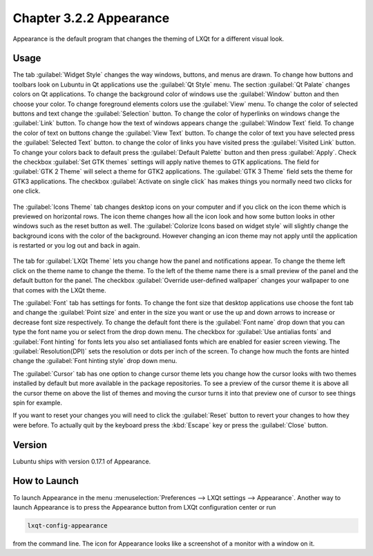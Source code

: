 Chapter 3.2.2 Appearance
========================

Appearance is the default program that changes the theming of LXQt for a different visual look.

Usage
------
The tab :guilabel:`Widget Style` changes the way windows, buttons, and menus are drawn. To change how buttons and toolbars look on Lubuntu in Qt applications use the :guilabel:`Qt Style` menu. The section :guilabel:`Qt Palate` changes colors on Qt applications. To change the background color of windows use the :guilabel:`Window` button and then choose your color. To change foreground elements colors use the :guilabel:`View` menu. To change the color of selected buttons and text change the :guilabel:`Selection` button. To change the color of hyperlinks on windows change the :guilabel:`Link` button. To change how the text of windows appears change the :guilabel:`Window Text` field. To change the color of text on buttons change the :guilabel:`View Text` button. To change the color of text you have selected press the :guilabel:`Selected Text` button. to change the color of links you have visited press the :guilabel:`Visited Link` button. To change your colors back to default press the :guilabel:`Default Palette` button and then press :guilabel:`Apply`. Check the checkbox :guilabel:`Set GTK themes` settings will apply native themes to GTK applications. The field for :guilabel:`GTK 2 Theme` will select a theme for GTK2 applications. The :guilabel:`GTK 3 Theme` field sets the theme for GTK3 applications. The checkbox :guilabel:`Activate on single click` has makes things you normally need two clicks for one click.  

 .. image:: appearance.png

The :guilabel:`Icons Theme` tab changes desktop icons on your computer and if you click on the icon theme which is previewed on horizontal rows. The icon theme changes how all the icon look and how some button looks in other windows such as the reset button as well. The :guilabel:`Colorize Icons based on widget style` will slightly change the background icons with the color of the background. However changing an icon theme may not apply until the application is restarted or you log out and back in again. 

 .. image:: appearance-icon-theme.png

The tab for :guilabel:`LXQt Theme` lets you change how the panel and notifications appear. To change the theme left click on the theme name to change the theme. To the left of the theme name there is a small preview of the panel and the default button for the panel. The checkbox :guilabel:`Override user-defined wallpaper` changes your wallpaper to one that comes with the LXQt theme. 

.. image:: lxqt-theme-tab.png

The :guilabel:`Font` tab has settings for fonts. To change the font size that desktop applications use choose the font tab and change the :guilabel:`Point size` and enter in the size you want or use the up and down arrows to increase or decrease font size respectively. To change the default font there is the :guilabel:`Font name` drop down that you can type the font name you or select from the drop down menu. The checkbox for  :guilabel:`Use antialias fonts` and :guilabel:`Font hinting` for fonts lets you also set antialiased fonts which are enabled for easier screen viewing. The :guilabel:`Resolution(DPI)` sets the resolution or dots per inch of the screen. To change how much the fonts are hinted change the :guilabel:`Font hinting style` drop down menu. 

.. image:: appearance-font.png

The :guilabel:`Cursor` tab has one option to change cursor theme lets you change how the cursor looks with two themes installed by default but more available in the package repositories. To see a preview of the cursor theme it is above all the cursor theme on above the list of themes and moving the cursor turns it into that preview one of cursor to see things spin for example. 

.. image:: appearance-cursor.png

If you want to reset your changes you will need to click the :guilabel:`Reset` button to revert your changes to how they were before. To actually quit by the keyboard press the :kbd:`Escape` key or press the :guilabel:`Close` button.

Version
-------
Lubuntu ships with version 0.17.1 of Appearance. 

How to Launch
-------------
To launch Appearance in the menu :menuselection:`Preferences --> LXQt settings --> Appearance`. Another way to launch Appearance is to press the Appearance button from LXQt configuration center or run

.. code:: 

    lxqt-config-appearance 
    
from the command line. The icon for Appearance looks like a screenshot of a monitor with a window on it.
